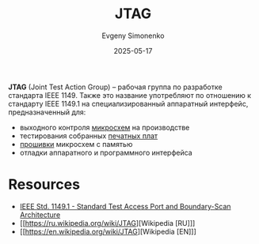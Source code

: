 :PROPERTIES:
:ID:       7e1ee2e5-0abc-480e-a408-297750779e4f
:END:
#+TITLE: JTAG
#+AUTHOR: Evgeny Simonenko
#+LANGUAGE: Russian
#+LICENSE: CC BY-SA 4.0
#+DATE: 2025-05-17
#+FILETAGS: :computer-hardware:embedded-systems:jtag:

*JTAG* (Joint Test Action Group) -- рабочая группа по разработке стандарта IEEE 1149. Также это название употребляют по отношению к стандарту IEEE 1149.1 на специализированный аппаратный интерфейс, предназначенный для:

- выходного контроля [[id:e7cbfa8e-528f-4ae2-b508-b5d717e7ecb6][микросхем]] на производстве
- тестирования собранных [[id:79fc3bb2-5473-4295-be63-a0d26c0b93dd][печатных плат]]
- [[id:4191eba1-1db6-46ff-8968-0baae114c2a6][прошивки]] микросхем с памятью
- отладки аппаратного и программного интерфейса

* Resources

- [[https://grouper.ieee.org/groups/1149/1/][IEEE Std. 1149.1 - Standard Test Access Port and Boundary-Scan Architecture]]
- [[https://ru.wikipedia.org/wiki/JTAG][Wikipedia [RU]​]]
- [[https://en.wikipedia.org/wiki/JTAG][Wikipedia [EN]​]]
